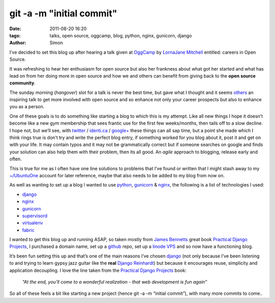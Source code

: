 git -a -m "initial commit"
##########################

:date: 2011-08-20 16:20
:tags: talks, open source, oggcamp, blog, python, nginx, gunicorn, django
:author: Simon

I’ve decided to set this blog up after hearing a talk given at
`OggCamp`_ by `LornaJane Mitchell`_ entitled: careers in Open Source.

It was refreshing to hear her enthusiasm for open source but also her
frankness about what got her started and what has lead on from her doing
more in open source and how we and others can benefit from giving back
to the **open source community**.

The sunday morning (*hangover*) slot for a talk is never the best time,
but gave what I thought and it seems `others`_ an inspiring talk to get
more involved with open source and so enhance not only your career
prospects but also to enhance you as a person.

One of these goals is to do something like starting a blog to which this
is my attempt. Like all new things I hope it doesn’t become like a new
gym membership that sees frantic use for the first few weeks/months,
then tails off to a slow decline. I hope not, but we’ll see, with
`twitter`_ / `identi.ca`_ / `google+`_ these things can all sap time, but a
point she made which I think rings true is don’t try and write the
perfect blog entry, if something worked for you blog about it, post it
and get on with your life. It may contain typos and it may not be
grammatically correct but if someone searches on google and finds your
solution can also help them with their problem, then its all good. An
*agile* approach to blogging, release early and often.

This is true for me as I often have one line solutions to problems that
I’ve found or written that I might stash away to my `~/UbuntuOne`_
account for later reference, maybe that also needs to be added to my
blog from now on.

As well as wanting to set up a blog I wanted to use `python`_,
`gunicorn`_ & `nginx`_, the following is a list of technologies I used:

-  `django`_
-  `nginx`_
-  `gunicorn`_
-  `supervisord`_
-  `virtualenv`_
-  `fabric`_

I wanted to get this blog up and running ASAP, so taken mostly from
`James Bennetts`_ great book `Practical Django Projects`_, I purchased a
domain name, set up a `github`_ repo, set up a `linode VPS`_ and so now
have a functioning blog.

It’s been fun setting this up and that’s one of the main reasons I’ve
chosen `django`_ (not only because I’ve been listening to and trying to
learn gypsy jazz guitar like the **real** `Django Reinhardt`_) but because it
encourages reuse, simplicity and application decoupling. I love the line
taken from the `Practical Django Projects`_ book:

    *“At the end, you’ll come to a wonderful realization - that web
    development is fun again”*

So all of these feels a bit like starting a new project (hence git -a -m
“initial commit”), with many more commits to come..

.. _OggCamp: http://oggcamp.org/
.. _LornaJane Mitchell: http://www.lornajane.net/
.. _others: https://twitter.com/#!/search/oggcamp
.. _twitter: http://twitter.com/simhay
.. _identi.ca: http://identi.ca/simhay
.. _google+: https://plus.google.com/
.. _~/UbuntuOne: https://one.ubuntu.com/
.. _python: http://www.python.org/
.. _gunicorn: http://gunicorn.org/
.. _nginx: http://nginx.net/
.. _django: https://www.djangoproject.com/
.. _supervisord: http://supervisord.org/
.. _virtualenv: http://pypi.python.org/pypi/virtualenv
.. _fabric: http://docs.fabfile.org/
.. _James Bennetts: http://www.b-list.org/
.. _Practical Django Projects: http://www.amazon.co.uk/Practical-Django-Projects-Experts-Development/dp/1430219386
.. _github: https://github.com/simonhayward/simonsblog_django
.. _linode VPS: http://www.linode.com/
.. _Django Reinhardt: http://en.wikipedia.org/wiki/Django_Reinhardt

